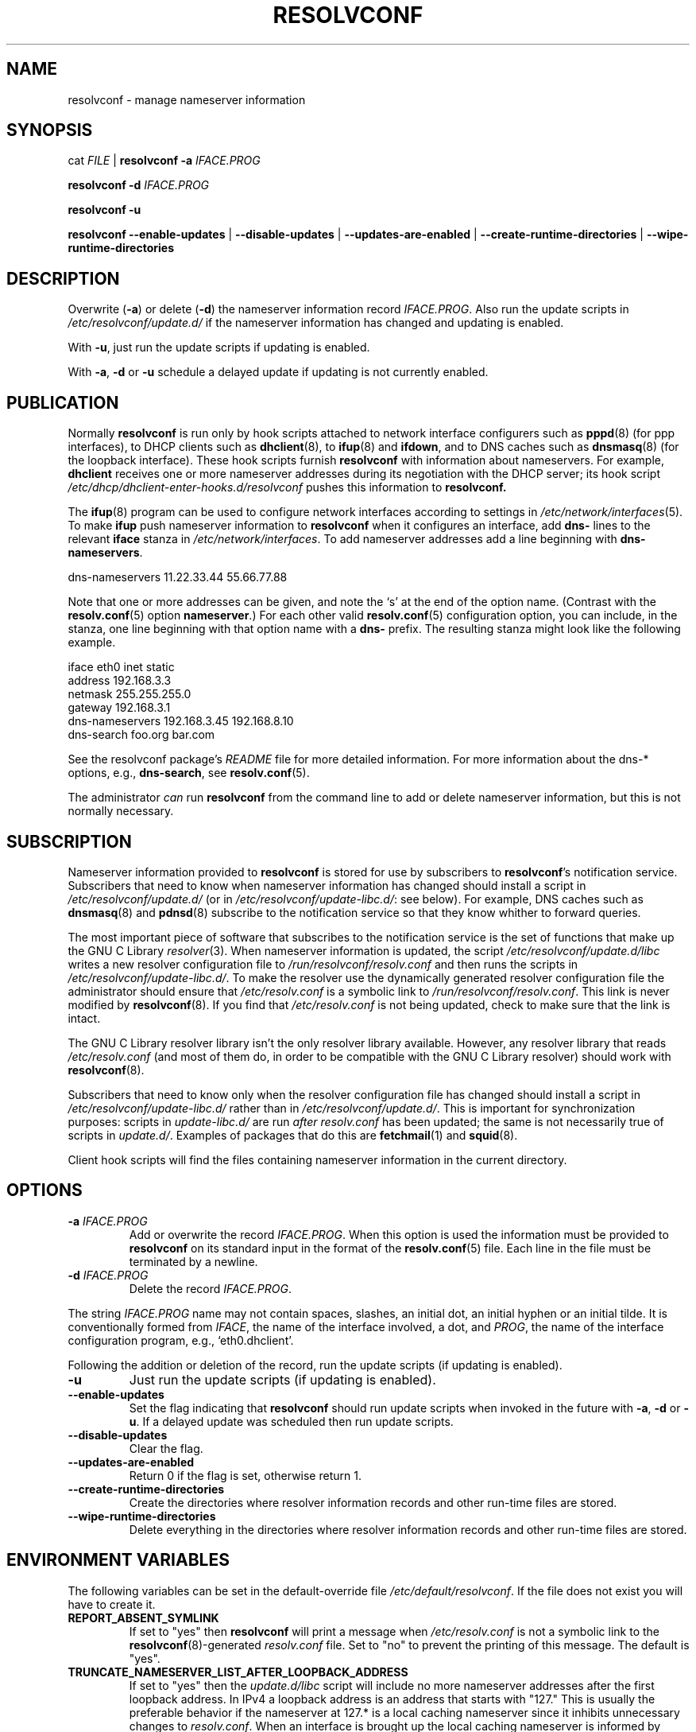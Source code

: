 .TH RESOLVCONF "8" "6 Dec 2011" "resolvconf" "resolvconf"
.SH NAME
resolvconf \- manage nameserver information
.SH SYNOPSIS
cat \fIFILE\fR |
.B resolvconf
\fB\-a\fR \fIIFACE.PROG\fR
.PP
.B resolvconf
\fB\-d\fR \fIIFACE.PROG\fR
.PP
.B resolvconf
\fB\-u\fR
.PP
.B resolvconf
.B \-\-enable\-updates
|
.B \-\-disable\-updates
|
.B \-\-updates\-are\-enabled
|
.B \-\-create\-runtime\-directories
|
.B \-\-wipe\-runtime\-directories
.SH DESCRIPTION
Overwrite (\fB\-a\fR) or delete (\fB\-d\fR) the nameserver information
record \fIIFACE.PROG\fR.
Also run the update scripts in \fI/etc/resolvconf/update.d/\fR
if the nameserver information has changed
and updating is enabled.
.PP
With \fB\-u\fR, just run the update scripts
if updating is enabled.
.PP
With \fB\-a\fR, \fB\-d\fR or \fB\-u\fR
schedule a delayed update if updating is not currently enabled.
.SH PUBLICATION
Normally
.B resolvconf
is run only by hook scripts attached to network interface configurers
such as
.BR pppd (8) 
(for ppp interfaces),
to DHCP clients such as
.BR dhclient (8),
to
.BR ifup (8) 
and
.BR ifdown ,
and
to DNS caches such as
.BR dnsmasq (8)
(for the loopback interface).
These hook scripts furnish
.B resolvconf
with information about nameservers.
For example,
.B dhclient
receives one or more nameserver addresses
during its negotiation with the DHCP server;
its hook script
.I /etc/dhcp/dhclient-enter-hooks.d/resolvconf
pushes this information to 
.B resolvconf.
.PP
The
.BR ifup (8)
program can be used to configure network interfaces
according to settings in
.IR /etc/network/interfaces (5).
To make 
.B ifup
push nameserver information to
.B resolvconf
when it configures an interface, add
.B dns\-
lines to the relevant
.B iface
stanza in
.IR /etc/network/interfaces .
To add nameserver addresses add a line beginning with
.BR dns\-nameservers .
.PP
.EX
    dns\-nameservers 11.22.33.44 55.66.77.88
.EE
.PP
Note that one or more addresses can be given,
and note the `s' at the end of the option name.
(Contrast with the 
.BR resolv.conf (5)
option
.BR nameserver .)
For each other valid
.BR resolv.conf (5)
configuration option,
you can include, in the stanza,
one line beginning with that option name with a
.B dns\-
prefix.
The resulting stanza might look like the following example.
.PP
.EX
    iface eth0 inet static
        address 192.168.3.3
        netmask 255.255.255.0
        gateway 192.168.3.1
        dns\-nameservers 192.168.3.45 192.168.8.10
        dns\-search foo.org bar.com
.EE
.PP
See the resolvconf package's
.I README
file for more detailed information.
For more information about the dns-* options, e.g.,
.BR dns\-search ,
see
.BR resolv.conf (5).
.PP
The administrator \fIcan\fR run
.B resolvconf
from the command line to add or delete nameserver information,
but this is not normally necessary.
.SH SUBSCRIPTION
Nameserver information provided to
.B resolvconf
is stored for use by subscribers to \fBresolvconf\fR's notification service.
Subscribers that need to know when nameserver information has changed
should install a script in
.I /etc/resolvconf/update.d/
(or in
.IR /etc/resolvconf/update-libc.d/ :
see below).
For example, DNS caches such as
.BR dnsmasq (8)
and
.BR pdnsd (8)
subscribe to the notification service so that they know
whither to forward queries.
.PP
The most important piece of
software that subscribes to the notification service is the set of functions
that make up the GNU C Library
.IR resolver (3).
When nameserver information is updated, the script
.I /etc/resolvconf/update.d/libc
writes a new resolver configuration file to
.I /run/resolvconf/resolv.conf
and then runs the scripts in
.IR /etc/resolvconf/update-libc.d/ .
To make the resolver use the dynamically generated resolver configuration
file the administrator should ensure that
.I /etc/resolv.conf
is a symbolic link to
.IR /run/resolvconf/resolv.conf .
This link is never modified by
.BR resolvconf (8).
If you find that \fI/etc/resolv.conf\fR is not being updated,
check to make sure that the link is intact.
.PP
The GNU C Library resolver library isn't the only resolver library available.
However, any resolver library that reads
.I /etc/resolv.conf
(and most of them do, in order to be compatible with the GNU C Library resolver)
should work with
.BR resolvconf (8).
.PP
Subscribers that need to know only when the resolver configuration file
has changed should install a script in
.I /etc/resolvconf/update-libc.d/
rather than in
.IR /etc/resolvconf/update.d/ .
This is important for synchronization purposes:
scripts in
.I update-libc.d/
are run \fIafter\fR
.I resolv.conf
has been updated;
the same is not necessarily true of scripts in
.IR update.d/ .
Examples of packages that do this are
.BR fetchmail (1)
and
.BR squid (8).
.PP
Client hook scripts will find the files containing nameserver
information in the current directory.
.SH OPTIONS
.TP
\fB\-a\fR \fIIFACE.PROG\fR
Add or overwrite the record \fIIFACE.PROG\fR.
When this option is used the information must be provided to
.B resolvconf
on its standard input in the format of the
.BR resolv.conf (5)
file.
Each line in the file must be terminated by a newline.
.TP
\fB\-d\fR \fIIFACE.PROG\fR
Delete the record \fIIFACE.PROG\fR.
.PP
The string \fIIFACE.PROG\fR name may not contain
spaces,
slashes,
an initial dot, an initial hyphen or an initial tilde.
It is conventionally formed from
\fIIFACE\fR,
the name of the interface involved,
a dot,
and
\fIPROG\fR,
the name of the interface configuration program,
e.g., `eth0.dhclient'.
.PP
Following the addition or deletion of the record,
run the update scripts
(if updating is enabled).
.TP
\fB\-u\fR
Just run the update scripts
(if updating is enabled).
.TP
\fB\-\-enable\-updates\fR 
Set the flag indicating that 
.B resolvconf
should run update scripts
when invoked in the future with \fB\-a\fR, \fB\-d\fR or \fB\-u\fR.
If a delayed update was scheduled then run update scripts.
.TP
\fB\-\-disable\-updates\fR
Clear the flag.
.TP
\fB\-\-updates\-are\-enabled\fR
Return 0 if the flag is set,
otherwise return 1.
.TP
\fB\-\-create\-runtime\-directories\fR
Create the directories where resolver information records
and other run-time files are stored.
.TP
\fB\-\-wipe\-runtime\-directories\fR
Delete everything in the directories where resolver information records
and other run-time files are stored.
.SH ENVIRONMENT VARIABLES
The following variables can be set in the default-override file
.IR /etc/default/resolvconf .
If the file does not exist you will have to create it.
.TP
.B REPORT_ABSENT_SYMLINK
If set to "yes" then
.B resolvconf
will print a message when
.I /etc/resolv.conf
is not a symbolic link
to the
.BR resolvconf (8)-generated
.I resolv.conf
file.
Set to "no" to prevent the printing of this message.
The default is "yes".
.TP
.B TRUNCATE_NAMESERVER_LIST_AFTER_LOOPBACK_ADDRESS
If set to "yes" then the 
.I update.d/libc
script will include
no more nameserver addresses after the first loopback address.
In IPv4 a loopback address is an address that starts with "127."
This is usually the preferable behavior
if the nameserver at 127.* is a local caching nameserver
since it inhibits unnecessary changes to
.IR resolv.conf .
When an interface is brought up
the local caching nameserver is informed by
.BR resolvconf (8)
of any new nameserver addresses
and the additional name service is made available to applications
that make use of the resolver and the local caching nameserver;
the applications themselves do not need to be notified of the change.
A disadvantage of this mode of operation is that applications have
no secondary or tertiary nameserver address to fall back on should
the local caching nameserver crash.
Insofar as a local nameserver crash can be regarded
as an unlikely event,
this is a relatively minor disadvantage.
Set to "no" to disable this truncation feature.
The default is "yes".
A deprecated synonym for this variable is 
.BR TRUNCATE_NAMESERVER_LIST_AFTER_127 .
.SH FILES
.TP
.I /etc/default/resolvconf
See the ENVIRONMENT VARIABLES section.
.TP
.I /run/resolvconf
This is the location where nameserver information is stored.
It will be created if
.B resolvconf
is called with the
\fB\-\-create\-runtime\-directories\fR option.
Clients should not make any assumptions about the hierarchy that is
constructed under this directory.
.TP
.I /etc/resolvconf/interface-order
Determines the order in which nameserver information records are processed.
See
.BR interface-order (5).
.TP
.I /etc/resolvconf/resolv.conf.d/base
File containing basic resolver information.
The lines in this file are included in the resolver configuration file
even when no interfaces are configured.
.TP
.I /etc/resolvconf/resolv.conf.d/head
File to be prepended to the dynamically generated resolver configuration file.
Normally this is just a comment line.
.TP
.I /etc/resolvconf/resolv.conf.d/tail
File to be appended to the dynamically generated resolver configuration file.
To append nothing, make this an empty file.
This file is a good place to put a resolver
.B options
line if one is needed, e.g.,

.EX
    options inet6
.EE
.TP
.I /etc/resolvconf/resolv.conf.d/original
Copy of the \fI/etc/resolv.conf\fR file before the resolvconf package was installed.
This file has no effect on the functioning of resolvconf;
it is retained so that \fI/etc/resolv.conf\fR can be restored
to its original state if the resolvconf package if removed.

Note also that a copy of this file is included in the database
until the first reboot after installation of the resolvconf package;
this ensures that nameservers reachable before installation of resolvconf
are still reachable after installation of resolvconf even though
at that point
not all suppliers of nameserver information may have supplied their
information to
.BR resolvconf (8).

Note also that the administrator can choose to create a symbolic link
in \fI/etc/resolvconf/resolv.conf.d/\fR from
.I tail
to
.I original
so that the contents of the latter are always added to the end of the
dynamically generated \fIresolv.conf\fR.

.SH BUGS
Currently
.B resolvconf
does not check the sanity of the information provided to it.
.SH AUTHOR
Written by Thomas Hood <jdthood@gmail.com>.
.SH COPYRIGHT
Copyright \(co 2004, 2011 Thomas Hood
.br
This is free software; see the source for copying conditions.
.SH "SEE ALSO"
.BR interface-order (5),
.BR resolv.conf (5),
.BR resolver (3).
